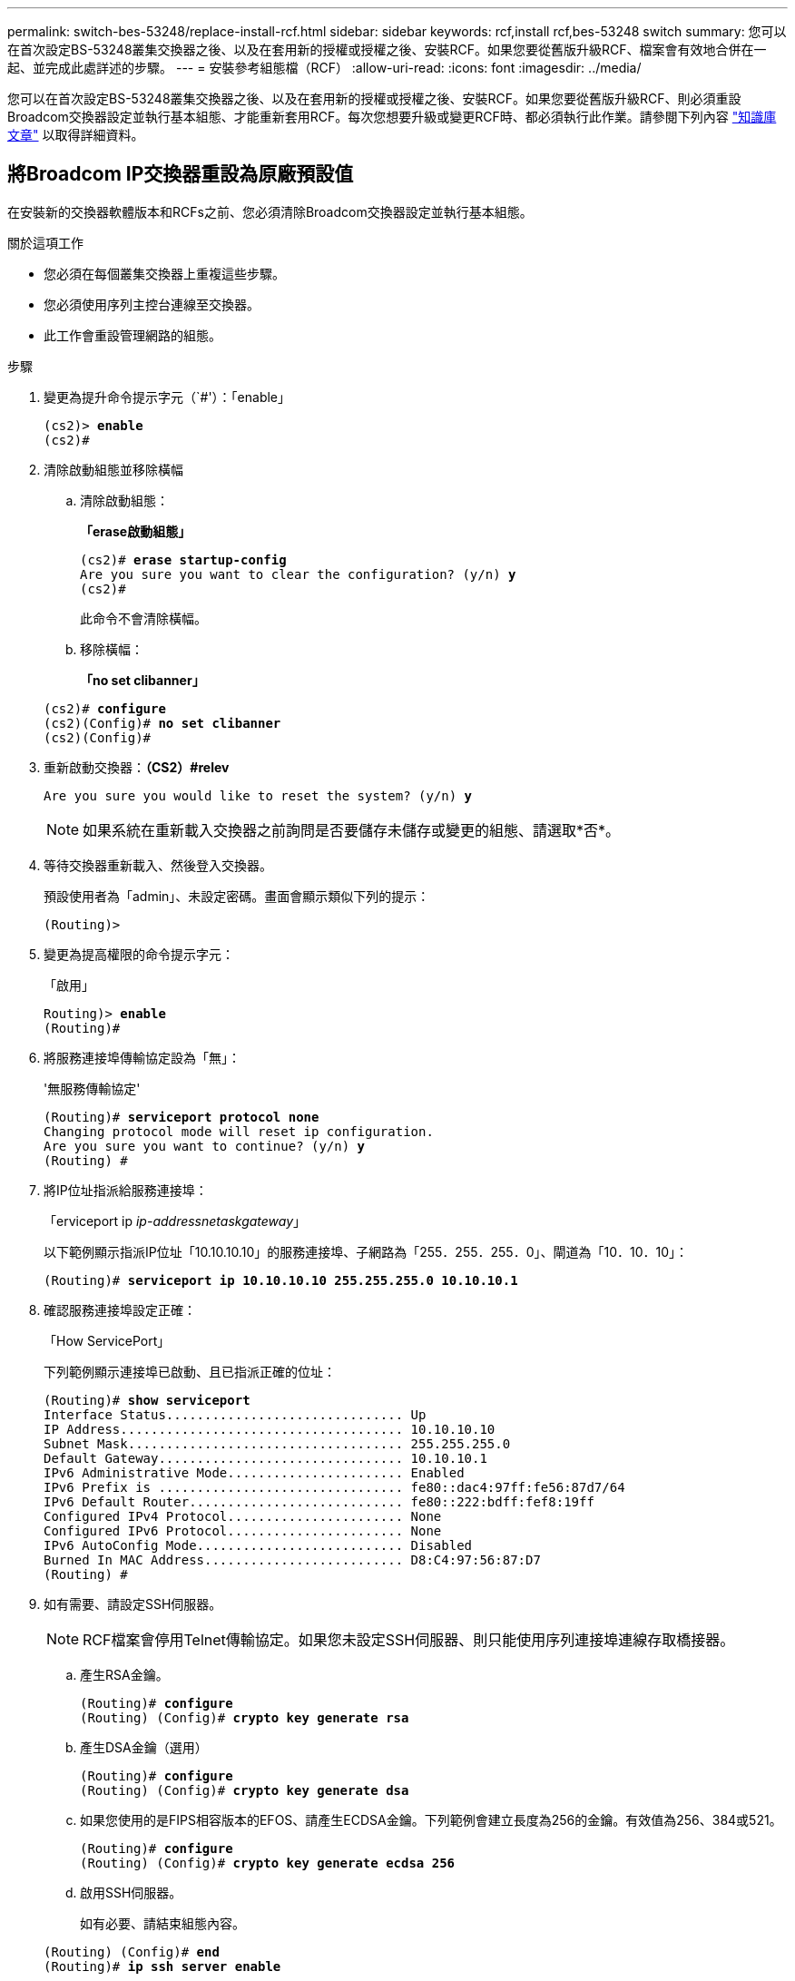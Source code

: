 ---
permalink: switch-bes-53248/replace-install-rcf.html 
sidebar: sidebar 
keywords: rcf,install rcf,bes-53248 switch 
summary: 您可以在首次設定BS-53248叢集交換器之後、以及在套用新的授權或授權之後、安裝RCF。如果您要從舊版升級RCF、檔案會有效地合併在一起、並完成此處詳述的步驟。 
---
= 安裝參考組態檔（RCF）
:allow-uri-read: 
:icons: font
:imagesdir: ../media/


[role="lead"]
您可以在首次設定BS-53248叢集交換器之後、以及在套用新的授權或授權之後、安裝RCF。如果您要從舊版升級RCF、則必須重設Broadcom交換器設定並執行基本組態、才能重新套用RCF。每次您想要升級或變更RCF時、都必須執行此作業。請參閱下列內容 https://kb.netapp.com/Advice_and_Troubleshooting/Data_Storage_Systems/Fabric%2C_Interconnect_and_Management_Switches/Error!_in_configuration_script_file_at_line_number_XX_when_applying_a_new_RCF["知識庫文章"^] 以取得詳細資料。



== 將Broadcom IP交換器重設為原廠預設值

在安裝新的交換器軟體版本和RCFs之前、您必須清除Broadcom交換器設定並執行基本組態。

.關於這項工作
* 您必須在每個叢集交換器上重複這些步驟。
* 您必須使用序列主控台連線至交換器。
* 此工作會重設管理網路的組態。


.步驟
. 變更為提升命令提示字元（`#'）：「enable」
+
[listing, subs="+quotes"]
----
(cs2)> *enable*
(cs2)#
----
. 清除啟動組態並移除橫幅
+
.. 清除啟動組態：
+
*「erase啟動組態」*

+
[listing, subs="+quotes"]
----
(cs2)# *erase startup-config*
Are you sure you want to clear the configuration? (y/n) *y*
(cs2)#
----
+
此命令不會清除橫幅。

.. 移除橫幅：
+
*「no set clibanner」*

+
[listing, subs="+quotes"]
----
(cs2)# *configure*
(cs2)(Config)# *no set clibanner*
(cs2)(Config)#
----


. 重新啟動交換器：*（CS2）#relev*
+
[listing, subs="+quotes"]
----
Are you sure you would like to reset the system? (y/n) *y*
----
+

NOTE: 如果系統在重新載入交換器之前詢問是否要儲存未儲存或變更的組態、請選取*否*。

. 等待交換器重新載入、然後登入交換器。
+
預設使用者為「admin」、未設定密碼。畫面會顯示類似下列的提示：

+
[listing]
----
(Routing)>
----
. 變更為提高權限的命令提示字元：
+
「啟用」

+
[listing, subs="+quotes"]
----
Routing)> *enable*
(Routing)#
----
. 將服務連接埠傳輸協定設為「無」：
+
'無服務傳輸協定'

+
[listing, subs="+quotes"]
----
(Routing)# *serviceport protocol none*
Changing protocol mode will reset ip configuration.
Are you sure you want to continue? (y/n) *y*
(Routing) #
----
. 將IP位址指派給服務連接埠：
+
「erviceport ip _ip-address__netask__gateway_」

+
以下範例顯示指派IP位址「10.10.10.10」的服務連接埠、子網路為「255．255．255．0」、閘道為「10．10．10」：

+
[listing, subs="+quotes"]
----
(Routing)# *serviceport ip 10.10.10.10 255.255.255.0 10.10.10.1*
----
. 確認服務連接埠設定正確：
+
「How ServicePort」

+
下列範例顯示連接埠已啟動、且已指派正確的位址：

+
[listing, subs="+quotes"]
----
(Routing)# *show serviceport*
Interface Status............................... Up
IP Address..................................... 10.10.10.10
Subnet Mask.................................... 255.255.255.0
Default Gateway................................ 10.10.10.1
IPv6 Administrative Mode....................... Enabled
IPv6 Prefix is ................................ fe80::dac4:97ff:fe56:87d7/64
IPv6 Default Router............................ fe80::222:bdff:fef8:19ff
Configured IPv4 Protocol....................... None
Configured IPv6 Protocol....................... None
IPv6 AutoConfig Mode........................... Disabled
Burned In MAC Address.......................... D8:C4:97:56:87:D7
(Routing) #
----
. 如有需要、請設定SSH伺服器。
+

NOTE: RCF檔案會停用Telnet傳輸協定。如果您未設定SSH伺服器、則只能使用序列連接埠連線存取橋接器。

+
.. 產生RSA金鑰。
+
[listing, subs="+quotes"]
----
(Routing)# *configure*
(Routing) (Config)# *crypto key generate rsa*
----
.. 產生DSA金鑰（選用）
+
[listing, subs="+quotes"]
----
(Routing)# *configure*
(Routing) (Config)# *crypto key generate dsa*
----
.. 如果您使用的是FIPS相容版本的EFOS、請產生ECDSA金鑰。下列範例會建立長度為256的金鑰。有效值為256、384或521。
+
[listing, subs="+quotes"]
----
(Routing)# *configure*
(Routing) (Config)# *crypto key generate ecdsa 256*
----
.. 啟用SSH伺服器。
+
如有必要、請結束組態內容。

+
[listing, subs="+quotes"]
----
(Routing) (Config)# *end*
(Routing)# *ip ssh server enable*
----
+

NOTE: 如果金鑰已經存在、系統可能會要求您覆寫金鑰。



. 如有需要、請設定網域和名稱伺服器：
+
設定

+
以下範例顯示「IP網域」和「IP名稱伺服器」命令：

+
[listing, subs="+quotes"]
----
(Routing)# *configure*
(Routing) (Config)# *ip domain name lab.netapp.com*
(Routing) (Config)# *ip name server 10.99.99.1 10.99.99.2*
(Routing) (Config)# *exit*
----
. 如有需要、請設定時區和時間同步（SNTP）。
+
以下範例顯示「shntp」命令、指定SNTP伺服器的IP位址和相對時區。

+
[listing, subs="+quotes"]
----
(Routing)# *configure*
(Routing) (Config)# *sntp client mode unicast*
(Routing) (Config)# *sntp server 10.99.99.5*
(Routing) (Config)# *clock timezone -7*
(Routing) (Config)# *exit*
----
. 設定交換器名稱：
+
主機名稱CS2

+
交換器提示會顯示新名稱：

+
[listing, subs="+quotes"]
----
(Routing)# *hostname cs2*
----
. 儲存組態：
+
寫入記憶體

+
您會收到類似下列範例的提示和輸出：

+
[listing, subs="+quotes"]
----
(cs2)# *write memory*

This operation may take a few minutes.
Management interfaces will not be available during this time.

Are you sure you want to save? (y/n) *y*

Config file 'startup-config' created successfully.

Configuration Saved!
----




== 安裝參考組態檔（RCF）

.步驟
. 將叢集交換器連接至管理網路。
. 使用ping命令來驗證與裝載EFOS、授權和RCF之伺服器的連線。
+
如果連線有問題、請使用非路由網路、並使用IP位址192.168.x或172.19.x來設定服務連接埠您可以稍後將服務連接埠重新設定為正式作業管理IP位址。

+
此範例可驗證交換器是否連接至IP位址為172.19.2.1的伺服器：

+
[listing, subs="+quotes"]
----
(cs2)# *ping 172.19.2.1*
Pinging 172.19.2.1 with 0 bytes of data:

Reply From 172.19.2.1: icmp_seq = 0. time= 5910 usec.
----
. 使用copy命令在BS-53248叢集交換器上安裝RCF。
+
[listing, subs="+quotes"]
----
(cs2)# *copy sftp://172.19.2.1/tmp/BES-53248_RCF_v1.6-Cluster-HA.txt nvram:script BES-53248_RCF_v1.6-Cluster-HA.scr*

Remote Password:********

Mode........................................... SFTP
Set Server IP.................................. 172.19.2.1
Path........................................... //tmp/
Filename....................................... BES-53248_RCF_v1.6-Cluster-HA.txt
Data Type...................................... Config Script
Destination Filename........................... BES-53248_RCF_v1.6-Cluster-HA.scr

Management access will be blocked for the duration of the transfer
Are you sure you want to start? (y/n) *y*
SFTP Code transfer starting...

File transfer operation completed successfully.
----
+

NOTE: 視您的環境而定、您可能需要在copy命令中使用雙槓、例如：`+copy sftp：//172.19.2.1//tmp/BES-53248_RCF_v1.6-Cluster-HA.txt NVRAM:script bs-53241_RCF-v1.6-Cluster-HA .scr+。

+

NOTE: 在啟動指令碼之前、必須先將「.scr」副檔名設定為檔案名稱的一部分。此擴充是EFOS作業系統的延伸。當指令碼下載到交換器時、交換器會自動驗證指令碼、並將輸出傳送到主控台。此外、您也可以變更「.scr」的名稱、使其符合主控台螢幕的大小、以便更容易閱讀、例如：「+copy sftp：//172.19.2.1/tmp/BES-53248_RCF_v1.6-Cluster-HA.txt NVRAM:script RCF-v1.6-Cluster-HA。scr+」。

+

NOTE: 檔案名稱不得包含符號「//:*？」<>|、最大長度為32個字元。

. 確認已下載指令碼並儲存至您指定的檔案名稱：
+
《記錄清單》

+
[listing, subs="+quotes"]
----
(cs2)# *script list*

Configuration Script Name                  Size(Bytes)  Date of Modification
-----------------------------------------  -----------  --------------------
BES-53248_RCF_v1.6-Cluster-HA.scr          2241         2020 09 30 05:41:00

1 configuration script(s) found.
----
. 將指令碼套用至交換器。
+
適用記錄

+
[listing, subs="+quotes"]
----
(cs2)# *script apply BES-53248_RCF_v1.6-Cluster-HA.scr*

Are you sure you want to apply the configuration script? (y/n) *y*

The system has unsaved changes.
Would you like to save them now? (y/n) *y*
Config file 'startup-config' created successfully.
Configuration Saved!

Configuration script 'BES-53248_RCF_v1.6-Cluster-HA.scr' applied.
----
. 在套用RCF之後、驗證連接埠是否有額外授權：
+
「How port all | exclude Detach」

+
[listing, subs="+quotes"]
----
(cs2)# *show port all \| exclude Detach*

                 Admin     Physical     Physical   Link   Link    LACP   Actor
Intf      Type   Mode      Mode         Status     Status Trap    Mode   Timeout
--------- ------ --------- ------------ ---------- ------ ------- ------ -------
0/1              Enable    Auto                    Down   Enable  Enable long
0/2              Enable    Auto                    Down   Enable  Enable long
0/3              Enable    Auto                    Down   Enable  Enable long
0/4              Enable    Auto                    Down   Enable  Enable long
0/5              Enable    Auto                    Down   Enable  Enable long
0/6              Enable    Auto                    Down   Enable  Enable long
0/7              Enable    Auto                    Down   Enable  Enable long
0/8              Enable    Auto                    Down   Enable  Enable long
0/9              Enable    Auto                    Down   Enable  Enable long
0/10             Enable    Auto                    Down   Enable  Enable long
0/11             Enable    Auto                    Down   Enable  Enable long
0/12             Enable    Auto                    Down   Enable  Enable long
0/13             Enable    Auto                    Down   Enable  Enable long
0/14             Enable    Auto                    Down   Enable  Enable long
0/15             Enable    Auto                    Down   Enable  Enable long
0/16             Enable    Auto                    Down   Enable  Enable long
0/49             Enable    40G Full                Down   Enable  Enable long
0/50             Enable    40G Full                Down   Enable  Enable long
0/51             Enable    100G Full               Down   Enable  Enable long
0/52             Enable    100G Full               Down   Enable  Enable long
0/53             Enable    100G Full               Down   Enable  Enable long
0/54             Enable    100G Full               Down   Enable  Enable long
0/55             Enable    100G Full               Down   Enable  Enable long
0/56             Enable    100G Full               Down   Enable  Enable long
----
. 在交換器上確認您已進行變更：
+
「如何執行設定」

+
[listing, subs="+quotes"]
----
(cs2)# *show running-config*
----
. 儲存執行中的組態、以便在您重新啟動交換器時將其變成啟動組態：
+
寫入記憶體

+
[listing, subs="+quotes"]
----
(cs2)# *write memory*
This operation may take a few minutes.
Management interfaces will not be available during this time.

Are you sure you want to save? (y/n) *y*

Config file 'startup-config' created successfully.

Configuration Saved!
----
. 重新啟動交換器、並驗證執行中的組態是否正確：
+
"重裝"

+
[listing, subs="+quotes"]
----
(cs2)# *reload*

Are you sure you would like to reset the system? (y/n) *y*

System will now restart!
----



NOTE: 在第一台交換器上安裝RCF之後、請重複這些步驟、在第二台叢集交換器上安裝RCF。


CAUTION: 請參閱 link:https://kb.netapp.com/Advice_and_Troubleshooting/Data_Protection_and_Security/MetroCluster/BES-53248_communication_issue_after_firmware%2F%2FRCF_upgrade["KB"^] 如需更多資訊、請參閱安裝RCF以MetroCluster 供參考。
